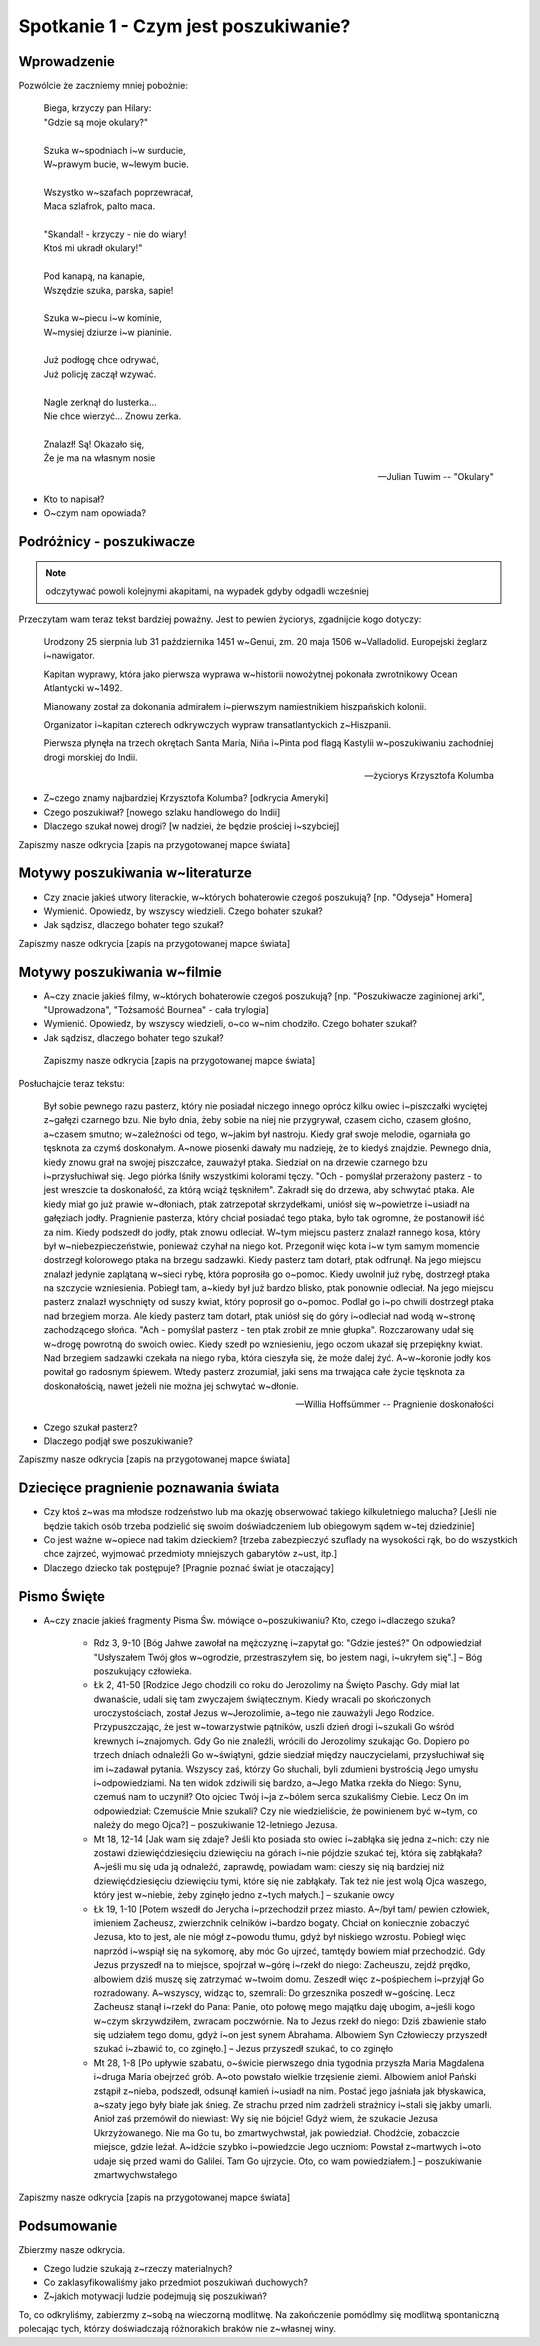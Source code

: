 ***************************************************************
Spotkanie 1 - Czym jest poszukiwanie?
***************************************************************

====================================
Wprowadzenie
====================================

Pozwólcie że zaczniemy mniej pobożnie:

   | Biega, krzyczy pan Hilary:
   | "Gdzie są moje okulary?"
   |
   | Szuka w~spodniach i~w surducie,
   | W~prawym bucie, w~lewym bucie.
   |
   | Wszystko w~szafach poprzewracał,
   | Maca szlafrok, palto maca.
   |
   | "Skandal! - krzyczy - nie do wiary!
   | Ktoś mi ukradł okulary!"
   |
   | Pod kanapą, na kanapie,
   | Wszędzie szuka, parska, sapie!
   |
   | Szuka w~piecu i~w kominie,
   | W~mysiej dziurze i~w pianinie.
   |
   | Już podłogę chce odrywać,
   | Już policję zaczął wzywać.
   |
   | Nagle zerknął do lusterka...
   | Nie chce wierzyć... Znowu zerka.
   |
   | Znalazł! Są! Okazało się,
   | Że je ma na własnym nosie

   -- Julian Tuwim -- "Okulary"

* Kto to napisał?

* O~czym nam opowiada?

====================================
Podróżnicy - poszukiwacze
====================================

.. note:: odczytywać powoli kolejnymi akapitami, na wypadek gdyby odgadli wcześniej

Przeczytam wam teraz tekst bardziej poważny. Jest to pewien życiorys, zgadnijcie kogo dotyczy:

   Urodzony 25 sierpnia lub 31 października 1451 w~Genui, zm. 20 maja 1506 w~Valladolid. Europejski żeglarz i~nawigator.

   Kapitan wyprawy, która jako pierwsza wyprawa w~historii nowożytnej pokonała zwrotnikowy Ocean Atlantycki w~1492.

   Mianowany został za dokonania admirałem i~pierwszym namiestnikiem hiszpańskich kolonii.

   Organizator i~kapitan czterech odkrywczych wypraw transatlantyckich z~Hiszpanii.

   Pierwsza płynęła na trzech okrętach Santa María, Niña i~Pinta pod flagą Kastylii w~poszukiwaniu zachodniej drogi morskiej do Indii.

   -- życiorys Krzysztofa Kolumba

* Z~czego znamy najbardziej Krzysztofa Kolumba? [odkrycia Ameryki]

* Czego poszukiwał? [nowego szlaku handlowego do Indii]

* Dlaczego szukał nowej drogi? [w nadziei, że będzie prościej i~szybciej]

Zapiszmy nasze odkrycia [zapis na przygotowanej mapce świata]

====================================
Motywy poszukiwania w~literaturze
====================================

* Czy  znacie jakieś utwory literackie, w~których bohaterowie czegoś poszukują?  [np. "Odyseja" Homera]

* Wymienić. Opowiedz, by wszyscy wiedzieli. Czego bohater szukał?

* Jak sądzisz, dlaczego bohater tego szukał?

Zapiszmy nasze odkrycia [zapis na przygotowanej mapce świata]

====================================
Motywy poszukiwania w~filmie
====================================

* A~czy  znacie jakieś filmy, w~których bohaterowie czegoś poszukują?  [np. "Poszukiwacze zaginionej arki", "Uprowadzona", "Tożsamość Bournea" - cała trylogia]

* Wymienić. Opowiedz, by wszyscy wiedzieli, o~co w~nim chodziło. Czego bohater szukał?

* Jak sądzisz, dlaczego bohater tego szukał?

 Zapiszmy nasze odkrycia [zapis na przygotowanej mapce świata]

Posłuchajcie teraz tekstu:

   Był sobie pewnego razu pasterz, który nie posiadał niczego innego oprócz kilku owiec i~piszczałki wyciętej z~gałęzi czarnego bzu. Nie było dnia, żeby sobie na niej nie przygrywał, czasem cicho, czasem głośno, a~czasem smutno; w~zależności od tego, w~jakim był nastroju. Kiedy grał swoje melodie, ogarniała go tęsknota za czymś doskonałym. A~nowe piosenki dawały mu nadzieję, że to kiedyś znajdzie. Pewnego dnia, kiedy znowu grał na swojej piszczałce, zauważył ptaka. Siedział on na drzewie czarnego bzu i~przysłuchiwał się. Jego piórka lśniły wszystkimi kolorami tęczy. "Och - pomyślał przerażony pasterz - to jest wreszcie ta doskonałość, za którą wciąż tęskniłem".
   Zakradł się do drzewa, aby schwytać ptaka. Ale kiedy miał go już prawie w~dłoniach, ptak zatrzepotał skrzydełkami, uniósł się w~powietrze i~usiadł na gałęziach jodły. Pragnienie pasterza, który chciał posiadać tego ptaka, było tak ogromne, że postanowił iść za nim. Kiedy podszedł do jodły, ptak znowu odleciał. W~tym miejscu pasterz znalazł rannego kosa, który był w~niebezpieczeństwie, ponieważ czyhał na niego kot. Przegonił więc kota i~w tym samym momencie dostrzegł kolorowego ptaka na brzegu sadzawki. Kiedy pasterz tam dotarł, ptak odfrunął. Na jego miejscu znalazł jedynie zaplątaną w~sieci rybę, która poprosiła go o~pomoc. Kiedy uwolnił już rybę, dostrzegł ptaka na szczycie wzniesienia. Pobiegł tam, a~kiedy był już bardzo blisko, ptak ponownie odleciał. Na jego miejscu pasterz znalazł wyschnięty od suszy kwiat, który poprosił go o~pomoc. Podlał go i~po chwili dostrzegł ptaka nad brzegiem morza. Ale kiedy pasterz tam dotarł, ptak uniósł się do góry i~odleciał nad wodą w~stronę zachodzącego słońca.
   "Ach - pomyślał pasterz - ten ptak zrobił ze mnie głupka". Rozczarowany udał się w~drogę powrotną do swoich owiec. Kiedy szedł po wzniesieniu, jego oczom ukazał się przepiękny kwiat. Nad brzegiem sadzawki czekała na niego ryba, która cieszyła się, że może dalej żyć. A~w~koronie jodły kos powitał go radosnym śpiewem. Wtedy pasterz zrozumiał, jaki sens ma trwająca całe życie tęsknota za doskonałością, nawet jeżeli nie można jej schwytać w~dłonie.

   -- Willia Hoffsümmer -- Pragnienie doskonałości

* Czego szukał pasterz?

* Dlaczego podjął swe poszukiwanie?

Zapiszmy nasze odkrycia [zapis na przygotowanej mapce świata]

======================================
Dziecięce pragnienie poznawania świata
======================================

* Czy ktoś z~was ma młodsze rodzeństwo lub ma okazję obserwować takiego kilkuletniego malucha? [Jeśli nie będzie takich osób trzeba podzielić się swoim doświadczeniem lub obiegowym sądem w~tej dziedzinie]

* Co jest ważne w~opiece nad takim dzieckiem? [trzeba zabezpieczyć szuflady na wysokości rąk, bo do wszystkich chce zajrzeć, wyjmować przedmioty mniejszych gabarytów z~ust, itp.]

* Dlaczego dziecko tak postępuje? [Pragnie poznać świat je otaczający]

======================================
Pismo Święte
======================================

* A~czy znacie jakieś fragmenty Pisma Św. mówiące o~poszukiwaniu? Kto, czego i~dlaczego szuka?

   * Rdz 3, 9-10 [Bóg Jahwe zawołał na mężczyznę i~zapytał go: "Gdzie jesteś?" On odpowiedział "Usłyszałem Twój głos w~ogrodzie, przestraszyłem się, bo jestem nagi, i~ukryłem się".] – Bóg poszukujący człowieka.

   * Łk 2, 41-50 [Rodzice Jego chodzili co roku do Jerozolimy na Święto Paschy. Gdy miał lat dwanaście, udali się tam zwyczajem świątecznym. Kiedy wracali po skończonych uroczystościach, został Jezus w~Jerozolimie, a~tego nie zauważyli Jego Rodzice. Przypuszczając, że jest w~towarzystwie pątników, uszli dzień drogi i~szukali Go wśród krewnych i~znajomych. Gdy Go nie znaleźli, wrócili do Jerozolimy szukając Go. Dopiero po trzech dniach odnaleźli Go w~świątyni, gdzie siedział między nauczycielami, przysłuchiwał się im i~zadawał pytania. Wszyscy zaś, którzy Go słuchali, byli zdumieni bystrością Jego umysłu i~odpowiedziami. Na ten widok zdziwili się bardzo, a~Jego Matka rzekła do Niego: Synu, czemuś nam to uczynił? Oto ojciec Twój i~ja z~bólem serca szukaliśmy Ciebie. Lecz On im odpowiedział: Czemuście Mnie szukali? Czy nie wiedzieliście, że powinienem być w~tym, co należy do mego Ojca?] – poszukiwanie 12-letniego Jezusa.

   * Mt 18, 12-14 [Jak wam się zdaje? Jeśli kto posiada sto owiec i~zabłąka się jedna z~nich: czy nie zostawi dziewięćdziesięciu dziewięciu na górach i~nie pójdzie szukać tej, która się zabłąkała? A~jeśli mu się uda ją odnaleźć, zaprawdę, powiadam wam: cieszy się nią bardziej niż dziewięćdziesięciu dziewięciu tymi, które się nie zabłąkały. Tak też nie jest wolą Ojca waszego, który jest w~niebie, żeby zginęło jedno z~tych małych.] – szukanie owcy

   * Łk 19, 1-10 [Potem wszedł do Jerycha i~przechodził przez miasto. A~/był tam/ pewien człowiek, imieniem Zacheusz, zwierzchnik celników i~bardzo bogaty. Chciał on koniecznie zobaczyć Jezusa, kto to jest, ale nie mógł z~powodu tłumu, gdyż był niskiego wzrostu. Pobiegł więc naprzód i~wspiął się na sykomorę, aby móc Go ujrzeć, tamtędy bowiem miał przechodzić. Gdy Jezus przyszedł na to miejsce, spojrzał w~górę i~rzekł do niego: Zacheuszu, zejdź prędko, albowiem dziś muszę się zatrzymać w~twoim domu. Zeszedł więc z~pośpiechem i~przyjął Go rozradowany. A~wszyscy, widząc to, szemrali: Do grzesznika poszedł w~gościnę. Lecz Zacheusz stanął i~rzekł do Pana: Panie, oto połowę mego majątku daję ubogim, a~jeśli kogo w~czym skrzywdziłem, zwracam poczwórnie. Na to Jezus rzekł do niego: Dziś zbawienie stało się udziałem tego domu, gdyż i~on jest synem Abrahama. Albowiem Syn Człowieczy przyszedł szukać i~zbawić to, co zginęło.] – Jezus przyszedł szukać, to co zginęło

   * Mt 28, 1-8 [Po upływie szabatu, o~świcie pierwszego dnia tygodnia przyszła Maria Magdalena i~druga Maria obejrzeć grób. A~oto powstało wielkie trzęsienie ziemi. Albowiem anioł Pański zstąpił z~nieba, podszedł, odsunął kamień i~usiadł na nim. Postać jego jaśniała jak błyskawica, a~szaty jego były białe jak śnieg. Ze strachu przed nim zadrżeli strażnicy i~stali się jakby umarli. Anioł zaś przemówił do niewiast: Wy się nie bójcie! Gdyż wiem, że szukacie Jezusa Ukrzyżowanego. Nie ma Go tu, bo zmartwychwstał, jak powiedział. Chodźcie, zobaczcie miejsce, gdzie leżał. A~idźcie szybko i~powiedzcie Jego uczniom: Powstał z~martwych i~oto udaje się przed wami do Galilei. Tam Go ujrzycie. Oto, co wam powiedziałem.] – poszukiwanie zmartwychwstałego

Zapiszmy nasze odkrycia [zapis na przygotowanej mapce świata]

======================================
Podsumowanie
======================================

Zbierzmy nasze odkrycia.

* Czego ludzie szukają z~rzeczy materialnych?

* Co zaklasyfikowaliśmy jako przedmiot poszukiwań duchowych?

* Z~jakich motywacji ludzie podejmują się poszukiwań?

To, co odkryliśmy, zabierzmy z~sobą na wieczorną modlitwę. Na zakończenie pomódlmy się modlitwą spontaniczną polecając tych, którzy doświadczają różnorakich braków nie z~własnej winy.
